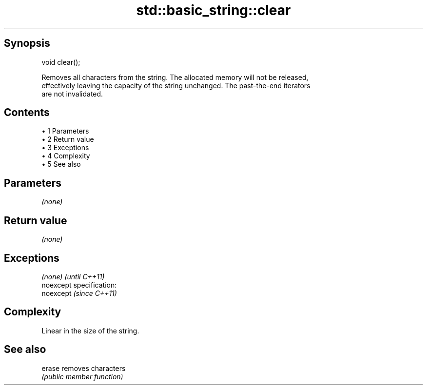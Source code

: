 .TH std::basic_string::clear 3 "Apr 19 2014" "1.0.0" "C++ Standard Libary"
.SH Synopsis
   void clear();

   Removes all characters from the string. The allocated memory will not be released,
   effectively leaving the capacity of the string unchanged. The past-the-end iterators
   are not invalidated.

.SH Contents

     • 1 Parameters
     • 2 Return value
     • 3 Exceptions
     • 4 Complexity
     • 5 See also

.SH Parameters

   \fI(none)\fP

.SH Return value

   \fI(none)\fP

.SH Exceptions

   \fI(none)\fP                    \fI(until C++11)\fP
   noexcept specification:  
   noexcept                  \fI(since C++11)\fP
     

.SH Complexity

   Linear in the size of the string.

.SH See also

   erase removes characters
         \fI(public member function)\fP
